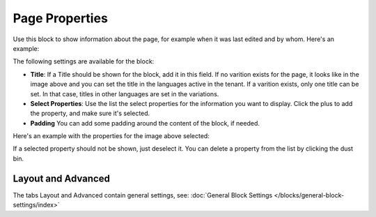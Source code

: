 Page Properties
===========================================

Use this block to show information about the page, for example when it was last edited and by whom. Here's an example:

.. image:: page-properties-info.png

The following settings are available for the block:

.. image:: page-properties-settings-new2.png

+ **Title**: If a Title should be shown for the block, add it in this field. If no varition exists for the page, it looks like in the image above and you can set the title in the languages active in the tenant. If a varition exists, only one title can be set. In that case, titles in other languages are set in the variations.
+ **Select Properties**: Use the list the select properties for the information you want to display. Click the plus to add the property, and make sure it's selected.
+ **Padding** You can add some padding around the content of the block, if needed.

Here's an example with the properties for the image above selected:

.. image:: page-properties-settings-example.png

If a selected property should not be shown, just deselect it. You can delete a property from the list by clicking the dust bin.

Layout and Advanced
**********************
The tabs Layout and Advanced contain general settings, see: :doc:`General Block Settings </blocks/general-block-settings/index>`
